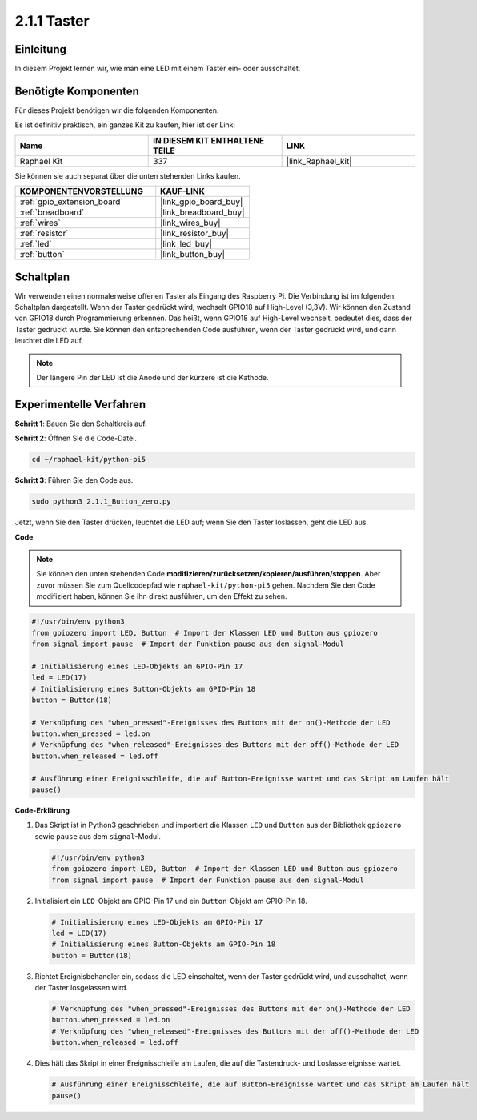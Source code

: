 .. _2.1.1_py_pi5:

2.1.1 Taster
========================

Einleitung
--------------

In diesem Projekt lernen wir, wie man eine LED mit einem Taster ein- oder ausschaltet.

Benötigte Komponenten
-----------------------------

Für dieses Projekt benötigen wir die folgenden Komponenten.

.. image:: ../python_pi5/img/2.1.1_Button_list.png

Es ist definitiv praktisch, ein ganzes Kit zu kaufen, hier ist der Link:

.. list-table::
    :widths: 20 20 20
    :header-rows: 1

    *   - Name	
        - IN DIESEM KIT ENTHALTENE TEILE
        - LINK
    *   - Raphael Kit
        - 337
        - |link_Raphael_kit|

Sie können sie auch separat über die unten stehenden Links kaufen.

.. list-table::
    :widths: 30 20
    :header-rows: 1

    *   - KOMPONENTENVORSTELLUNG
        - KAUF-LINK

    *   - :ref:`gpio_extension_board`
        - |link_gpio_board_buy|
    *   - :ref:`breadboard`
        - |link_breadboard_buy|
    *   - :ref:`wires`
        - |link_wires_buy|
    *   - :ref:`resistor`
        - |link_resistor_buy|
    *   - :ref:`led`
        - |link_led_buy|
    *   - :ref:`button`
        - |link_button_buy|

Schaltplan
------------------

Wir verwenden einen normalerweise offenen Taster als Eingang des Raspberry Pi. Die Verbindung ist im folgenden Schaltplan dargestellt. Wenn der Taster gedrückt wird, wechselt GPIO18 auf High-Level (3,3V). Wir können den Zustand von GPIO18 durch Programmierung erkennen. Das heißt, wenn GPIO18 auf High-Level wechselt, bedeutet dies, dass der Taster gedrückt wurde. Sie können den entsprechenden Code ausführen, wenn der Taster gedrückt wird, und dann leuchtet die LED auf.

.. note::
    Der längere Pin der LED ist die Anode und der kürzere ist
    die Kathode.

.. image:: ../python_pi5/img/2.1.1_Button_schematic_1.png


.. image:: ../python_pi5/img/2.1.1_Button_schematic_2.png


Experimentelle Verfahren
--------------------------------

**Schritt 1**: Bauen Sie den Schaltkreis auf.

.. image:: ../python_pi5/img/2.1.1_Button_circuit.png

**Schritt 2**: Öffnen Sie die Code-Datei.

.. raw:: html

   <run></run>

.. code-block:: 

    cd ~/raphael-kit/python-pi5

**Schritt 3**: Führen Sie den Code aus.

.. raw:: html

   <run></run>

.. code-block:: 

    sudo python3 2.1.1_Button_zero.py

Jetzt, wenn Sie den Taster drücken, leuchtet die LED auf; wenn Sie den Taster loslassen, geht die LED aus.

**Code**

.. note::

    Sie können den unten stehenden Code **modifizieren/zurücksetzen/kopieren/ausführen/stoppen**. Aber zuvor müssen Sie zum Quellcodepfad wie ``raphael-kit/python-pi5`` gehen. Nachdem Sie den Code modifiziert haben, können Sie ihn direkt ausführen, um den Effekt zu sehen.


.. raw:: html

    <run></run>

.. code-block:: python

   #!/usr/bin/env python3
   from gpiozero import LED, Button  # Import der Klassen LED und Button aus gpiozero
   from signal import pause  # Import der Funktion pause aus dem signal-Modul

   # Initialisierung eines LED-Objekts am GPIO-Pin 17
   led = LED(17)
   # Initialisierung eines Button-Objekts am GPIO-Pin 18
   button = Button(18)

   # Verknüpfung des "when_pressed"-Ereignisses des Buttons mit der on()-Methode der LED
   button.when_pressed = led.on
   # Verknüpfung des "when_released"-Ereignisses des Buttons mit der off()-Methode der LED
   button.when_released = led.off

   # Ausführung einer Ereignisschleife, die auf Button-Ereignisse wartet und das Skript am Laufen hält
   pause()


**Code-Erklärung**

#. Das Skript ist in Python3 geschrieben und importiert die Klassen ``LED`` und ``Button`` aus der Bibliothek ``gpiozero`` sowie ``pause`` aus dem ``signal``-Modul.

   .. code-block:: python

       #!/usr/bin/env python3
       from gpiozero import LED, Button  # Import der Klassen LED und Button aus gpiozero
       from signal import pause  # Import der Funktion pause aus dem signal-Modul

#. Initialisiert ein ``LED``-Objekt am GPIO-Pin 17 und ein ``Button``-Objekt am GPIO-Pin 18.

   .. code-block:: python

       # Initialisierung eines LED-Objekts am GPIO-Pin 17
       led = LED(17)
       # Initialisierung eines Button-Objekts am GPIO-Pin 18
       button = Button(18)

#. Richtet Ereignisbehandler ein, sodass die LED einschaltet, wenn der Taster gedrückt wird, und ausschaltet, wenn der Taster losgelassen wird.

   .. code-block:: python

       # Verknüpfung des "when_pressed"-Ereignisses des Buttons mit der on()-Methode der LED
       button.when_pressed = led.on
       # Verknüpfung des "when_released"-Ereignisses des Buttons mit der off()-Methode der LED
       button.when_released = led.off

#. Dies hält das Skript in einer Ereignisschleife am Laufen, die auf die Tastendruck- und Loslassereignisse wartet.

   .. code-block:: python
       
       # Ausführung einer Ereignisschleife, die auf Button-Ereignisse wartet und das Skript am Laufen hält
       pause()



